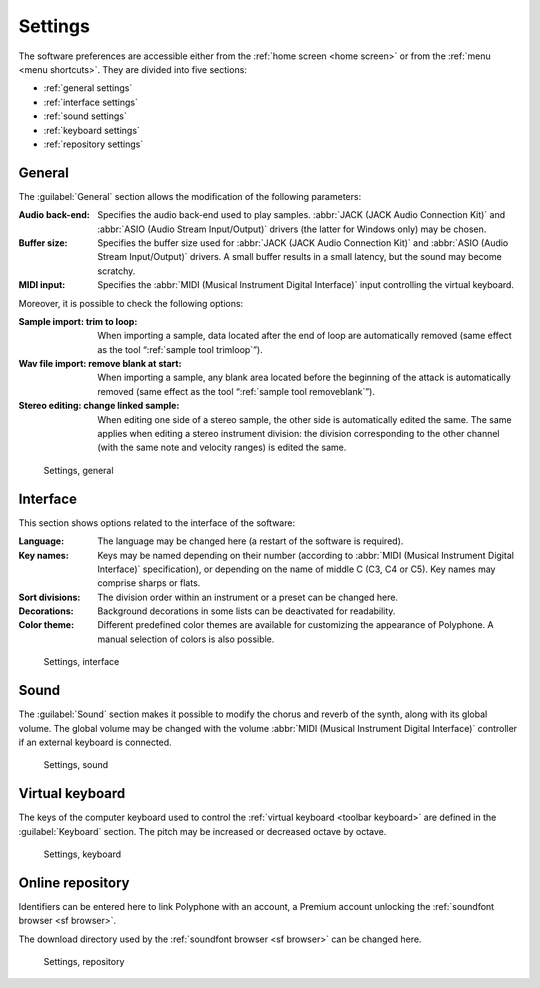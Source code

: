 .. _settings:

Settings
========

The software preferences are accessible either from the :ref:`home screen <home screen>` or from the :ref:`menu <menu shortcuts>`.
They are divided into five sections:

* :ref:`general settings`
* :ref:`interface settings`
* :ref:`sound settings`
* :ref:`keyboard settings`
* :ref:`repository settings`


.. _general settings:

General
-------

The :guilabel:`General` section allows the modification of the following parameters:

:Audio back-end: Specifies the audio back-end used to play samples.
  :abbr:`JACK (JACK Audio Connection Kit)` and :abbr:`ASIO (Audio Stream Input/Output)` drivers (the latter for Windows only) may be chosen.
:Buffer size: Specifies the buffer size used for :abbr:`JACK (JACK Audio Connection Kit)` and :abbr:`ASIO (Audio Stream Input/Output)` drivers.
  A small buffer results in a small latency, but the sound may become scratchy.
:MIDI input: Specifies the :abbr:`MIDI (Musical Instrument Digital Interface)` input controlling the virtual keyboard.

Moreover, it is possible to check the following options:

:Sample import\: trim to loop: When importing a sample, data located after the end of loop are automatically removed (same effect as the tool “:ref:`sample tool trimloop`”).
:Wav file import\: remove blank at start: When importing a sample, any blank area located before the beginning of the attack is automatically removed (same effect as the tool “:ref:`sample tool removeblank`”).
:Stereo editing\: change linked sample: When editing one side of a stereo sample, the other side is automatically edited the same.
  The same applies when editing a stereo instrument division: the division corresponding to the other channel (with the same note and velocity ranges) is edited the same.


.. figure:: images/settings_general.png

   Settings, general


.. _interface settings:

Interface
---------

This section shows options related to the interface of the software:

:Language: The language may be changed here (a restart of the software is required).
:Key names: Keys may be named depending on their number (according to :abbr:`MIDI (Musical Instrument Digital Interface)` specification), or depending on the name of middle C (C3, C4 or C5).
  Key names may comprise sharps or flats.
:Sort divisions: The division order within an instrument or a preset can be changed here.
:Decorations: Background decorations in some lists can be deactivated for readability.
:Color theme: Different predefined color themes are available for customizing the appearance of Polyphone.
  A manual selection of colors is also possible.


.. figure:: images/settings_interface.png

   Settings, interface


.. _sound settings:

Sound
-----

The :guilabel:`Sound` section makes it possible to modify the chorus and reverb of the synth, along with its global volume.
The global volume may be changed with the volume :abbr:`MIDI (Musical Instrument Digital Interface)` controller if an external keyboard is connected.


.. figure:: images/settings_sound.png

   Settings, sound


.. _keyboard settings:

Virtual keyboard
----------------

The keys of the computer keyboard used to control the :ref:`virtual keyboard <toolbar keyboard>` are defined in the :guilabel:`Keyboard` section.
The pitch may be increased or decreased octave by octave.


.. figure:: images/settings_keyboard.png

   Settings, keyboard


.. _repository settings:

Online repository
-----------------

Identifiers can be entered here to link Polyphone with an account, a Premium account unlocking the :ref:`soundfont browser <sf browser>`.

The download directory used by the :ref:`soundfont browser <sf browser>` can be changed here.


.. figure:: images/settings_repository.png

   Settings, repository
